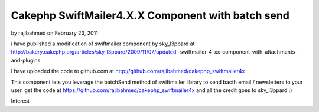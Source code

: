 Cakephp SwiftMailer4.X.X Component with batch send
==================================================

by rajibahmed on February 23, 2011

i have published a modification of swiftmailer component by
sky_l3ppard at
http://bakery.cakephp.org/articles/sky_l3ppard/2009/11/07/updated-
swiftmailer-4-xx-component-with-attachments-and-plugins

I have uploaded the code to github.com at
`http://github.com/rajibahmed/cakephp_swiftmailer4x`_

This component lets you leverage the batchSend method of swiftmailer
library to send bacth email / newsletters to your user. get the code
at `https://github.com/rajibahmed/cakephp_swiftmailer4x`_ and all the
credit goes to sky_l3ppard :)


.. _https://github.com/rajibahmed/cakephp_swiftmailer4x: https://github.com/rajibahmed/cakephp_swiftmailer4x
.. _http://github.com/rajibahmed/cakephp_swiftmailer4x: http://github.com/rajibahmed/cakephp_swiftmailer4x

.. author:: rajibahmed
.. categories:: articles, general_interest
.. tags:: Mail,swift mailer,"batch mailing",newsletters,General
Interest


